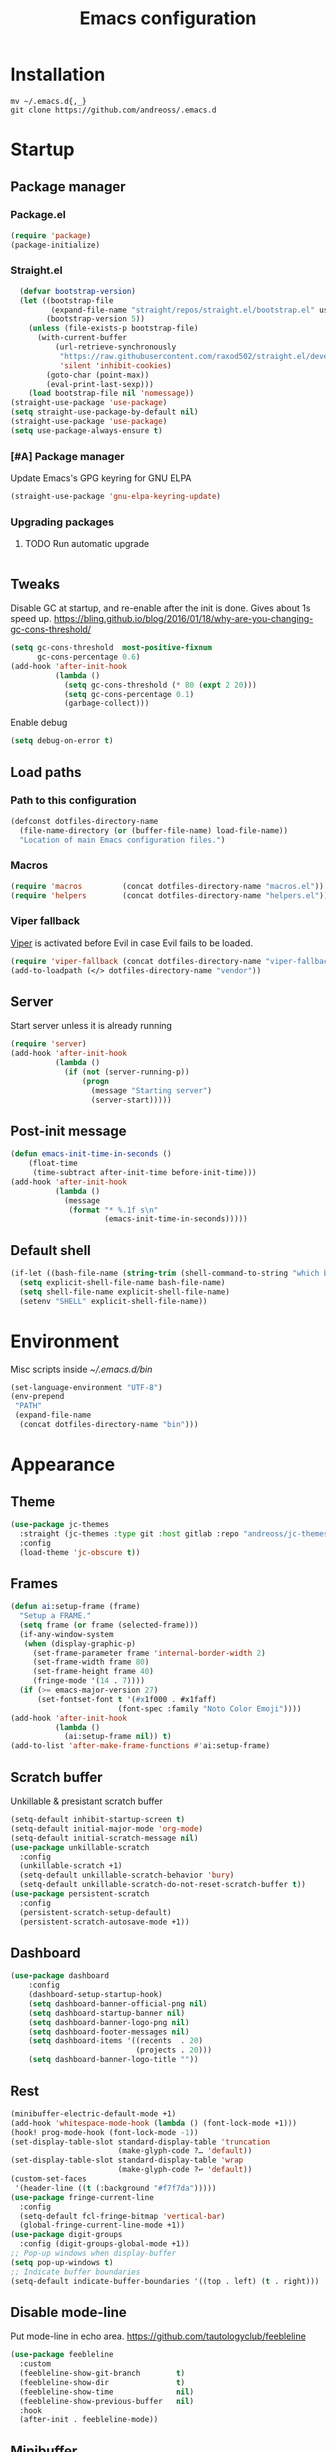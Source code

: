 #+STARTUP: overview
#+OPTIONS: toc:2
#+TITLE: Emacs configuration
#+PROPERTY: header-args :comments yes :results silent

* Installation
#+begin_src shell
mv ~/.emacs.d{,_}
git clone https://github.com/andreoss/.emacs.d
#+end_src
* Startup
** Package manager
*** Package.el
#+BEGIN_SRC emacs-lisp
  (require 'package)
  (package-initialize)
#+END_SRC
*** Straight.el
#+begin_src emacs-lisp
    (defvar bootstrap-version)
    (let ((bootstrap-file
           (expand-file-name "straight/repos/straight.el/bootstrap.el" user-emacs-directory))
          (bootstrap-version 5))
      (unless (file-exists-p bootstrap-file)
        (with-current-buffer
            (url-retrieve-synchronously
             "https://raw.githubusercontent.com/raxod502/straight.el/develop/install.el"
             'silent 'inhibit-cookies)
          (goto-char (point-max))
          (eval-print-last-sexp)))
      (load bootstrap-file nil 'nomessage))
  (straight-use-package 'use-package)
  (setq straight-use-package-by-default nil)
  (straight-use-package 'use-package)
  (setq use-package-always-ensure t)
#+end_src
*** [#A] Package manager
 Update Emacs's GPG keyring for GNU ELPA
#+begin_src emacs-lisp
  (straight-use-package 'gnu-elpa-keyring-update)
#+end_src

*** Upgrading packages
**** TODO Run automatic upgrade
#+begin_src emacs-lisp
#+end_src

** Tweaks
Disable GC at startup, and re-enable after the init is done.
Gives about 1s speed up.
https://bling.github.io/blog/2016/01/18/why-are-you-changing-gc-cons-threshold/
#+BEGIN_SRC emacs-lisp
  (setq gc-cons-threshold  most-positive-fixnum
        gc-cons-percentage 0.6)
  (add-hook 'after-init-hook
            (lambda ()
              (setq gc-cons-threshold (* 80 (expt 2 20)))
              (setq gc-cons-percentage 0.1)
              (garbage-collect)))
#+END_SRC
Enable debug
#+begin_src emacs-lisp
(setq debug-on-error t)
#+end_src
** Load paths
*** Path to this configuration
#+begin_src emacs-lisp
  (defconst dotfiles-directory-name
    (file-name-directory (or (buffer-file-name) load-file-name))
    "Location of main Emacs configuration files.")
#+end_src
*** Macros
#+begin_src emacs-lisp
  (require 'macros         (concat dotfiles-directory-name "macros.el"))
  (require 'helpers        (concat dotfiles-directory-name "helpers.el"))
#+end_src
*** Viper fallback
[[https://www.gnu.org/software/emacs/manual/html_node/viper/index.html][Viper]] is activated before Evil in case Evil fails to be loaded.
#+BEGIN_SRC emacs-lisp
  (require 'viper-fallback (concat dotfiles-directory-name "viper-fallback.el"))
  (add-to-loadpath (</> dotfiles-directory-name "vendor"))
#+END_SRC
** Server
Start server unless it is already running
#+BEGIN_SRC emacs-lisp
  (require 'server)
  (add-hook 'after-init-hook
            (lambda ()
              (if (not (server-running-p))
                  (progn
                    (message "Starting server")
                    (server-start)))))
#+END_SRC

** Post-init message
#+begin_src emacs-lisp
(defun emacs-init-time-in-seconds ()
    (float-time
     (time-subtract after-init-time before-init-time)))
(add-hook 'after-init-hook
          (lambda ()
            (message
             (format "* %.1f s\n"
                     (emacs-init-time-in-seconds)))))
#+end_src

** Default shell
#+begin_src emacs-lisp
  (if-let ((bash-file-name (string-trim (shell-command-to-string "which bash"))))
    (setq explicit-shell-file-name bash-file-name)
    (setq shell-file-name explicit-shell-file-name)
    (setenv "SHELL" explicit-shell-file-name))
#+end_src
* Environment
Misc scripts inside [[~/.emacs.d/bin]]
#+BEGIN_SRC emacs-lisp
  (set-language-environment "UTF-8")
  (env-prepend
   "PATH"
   (expand-file-name
    (concat dotfiles-directory-name "bin")))
#+END_SRC
* Appearance
** Theme
#+begin_src emacs-lisp
(use-package jc-themes
  :straight (jc-themes :type git :host gitlab :repo "andreoss/jc-themes")
  :config
  (load-theme 'jc-obscure t))
#+end_src
** Frames
#+begin_src emacs-lisp
  (defun ai:setup-frame (frame)
    "Setup a FRAME."
    (setq frame (or frame (selected-frame)))
    (if-any-window-system
     (when (display-graphic-p)
       (set-frame-parameter frame 'internal-border-width 2)
       (set-frame-width frame 80)
       (set-frame-height frame 40)
       (fringe-mode '(14 . 7))))
    (if (>= emacs-major-version 27)
        (set-fontset-font t '(#x1f000 . #x1faff)
                          (font-spec :family "Noto Color Emoji"))))
  (add-hook 'after-init-hook
            (lambda ()
              (ai:setup-frame nil)) t)
  (add-to-list 'after-make-frame-functions #'ai:setup-frame)
#+end_src
** Scratch buffer
Unkillable & presistant scratch buffer
#+begin_src emacs-lisp
  (setq-default inhibit-startup-screen t)
  (setq-default initial-major-mode 'org-mode)
  (setq-default initial-scratch-message nil)
  (use-package unkillable-scratch
    :config
    (unkillable-scratch +1)
    (setq-default unkillable-scratch-behavior 'bury)
    (setq-default unkillable-scratch-do-not-reset-scratch-buffer t))
  (use-package persistent-scratch
    :config
    (persistent-scratch-setup-default)
    (persistent-scratch-autosave-mode +1))
#+end_src
** Dashboard
#+begin_src emacs-lisp
(use-package dashboard
    :config
    (dashboard-setup-startup-hook)
    (setq dashboard-banner-official-png nil)
    (setq dashboard-startup-banner nil)
    (setq dashboard-banner-logo-png nil)
    (setq dashboard-footer-messages nil)
    (setq dashboard-items '((recents  . 20)
                            (projects . 20)))
    (setq dashboard-banner-logo-title ""))
#+end_src
** Rest
#+BEGIN_SRC emacs-lisp
  (minibuffer-electric-default-mode +1)
  (add-hook 'whitespace-mode-hook (lambda () (font-lock-mode +1)))
  (hook! prog-mode-hook (font-lock-mode -1))
  (set-display-table-slot standard-display-table 'truncation
                          (make-glyph-code ?… 'default))
  (set-display-table-slot standard-display-table 'wrap
                          (make-glyph-code ?↩ 'default))
  (custom-set-faces
   '(header-line ((t (:background "#f7f7da")))))
  (use-package fringe-current-line
    :config
    (setq-default fcl-fringe-bitmap 'vertical-bar)
    (global-fringe-current-line-mode +1))
  (use-package digit-groups
    :config (digit-groups-global-mode +1))
  ;; Pop-up windows when display-buffer
  (setq pop-up-windows t)
  ;; Indicate buffer boundaries
  (setq-default indicate-buffer-boundaries '((top . left) (t . right)))
#+END_SRC

** Disable mode-line
Put mode-line in echo area.
https://github.com/tautologyclub/feebleline
#+begin_src emacs-lisp
  (use-package feebleline
    :custom
    (feebleline-show-git-branch        t)
    (feebleline-show-dir               t)
    (feebleline-show-time              nil)
    (feebleline-show-previous-buffer   nil)
    :hook
    (after-init . feebleline-mode))
#+end_src
** Minibuffer
#+begin_src emacs-lisp
  ;; Enable richer annotations using the Marginalia package
  (use-package marginalia
    ;; The :config configuration is always executed (Not lazy!)
    :config
    ;; Must be in the :config section of use-package such that the mode gets
    ;; enabled right away. Note that this forces loading the package.
    (marginalia-mode))


  (use-package selectrum
    :config
    (setq enable-recursive-minibuffers t)
    (selectrum-mode +1)
    )

  (defun stop-using-minibuffer ()
    "kill the minibuffer"
    (when (and (>= (recursion-depth) 1) (active-minibuffer-window))
      (abort-recursive-edit)))

  (add-hook 'mouse-leave-buffer-hook 'stop-using-minibuffer)
#+end_src
* Vi
Activate [[https://github.com/emacs-evil/evil][Evil]]
#+BEGIN_SRC emacs-lisp
    (use-package evil
      :preface
      (viper-go-away)
      (setq-default evil-want-minibuffer t)
      (setq-default evil-want-keybinding nil)
      :config
      (evil-mode +1)
      (evil-global-set-key 'normal (kbd ";") 'evil-ex)
      (setq async-shell-command-buffer nil)
      (evil-global-set-key 'normal (kbd "!") 'async-shell-command)
      (loop for (mode . state) in
            '((sbt-mode                 . insert)
              (shell-mode               . insert)
              (eshell-mode              . insert))
            do (evil-set-initial-state mode state))
      ;; Universal Esc
      (define-key minibuffer-local-map [escape] #'minibuffer-keyboard-quit)
      (define-key minibuffer-local-ns-map [escape] #'minibuffer-keyboard-quit)
      (define-key minibuffer-local-completion-map [escape] #'minibuffer-keyboard-quit)
      (define-key minibuffer-local-must-match-map [escape] #'minibuffer-keyboard-quit)
      (define-key minibuffer-local-isearch-map [escape] #'minibuffer-keyboard-quit)
    (add-function
     :after (symbol-function 'recenter-top-bottom) #'evil-show-file-info)

      (setq evil-insert-state-cursor     '("#952111" (bar  . 3))
            evil-normal-state-cursor     '("#33A050" (hbar . 4))
            evil-operator-state-cursor   '(box)
            evil-emacs-state-cursor      '(bar)
            evil-motion-state-cursor     '(bar)
            evil-visual-state-cursor     '("#11312F" hbar . hollow))
  (loop for state in '(insert normal)
    do
    (evil-global-set-key state (kbd "C-a") 'beginning-of-line)
    (evil-global-set-key state (kbd "C-h") 'delete-backward-char)
    (evil-global-set-key state (kbd "C-e") 'end-of-line)
    (evil-global-set-key state (kbd "C-k") 'kill-line)
  )
  (define-key evil-normal-state-map   (kbd "C-z") 'evil-normal-state)
  (define-key evil-emacs-state-map    (kbd "C-z") 'evil-emacs-state)
  (define-key evil-insert-state-map   (kbd "C-z") 'evil-normal-state)
  )
#+END_SRC
Bring some standard keybindings back
#+begin_src emacs-lisp
#+end_src
Disable mode switching
#+begin_src emacs-lisp
#+end_src
Easily swap two things
#+BEGIN_SRC emacs-lisp
  (use-package evil-exchange
    :after (evil)
    :commands (evil-exchange
               evil-exchange-cancel)
    :config
    (define-key evil-normal-state-map "gx" #'evil-exchange)
    (define-key evil-visual-state-map "gx" #'evil-exchange)
    (define-key evil-normal-state-map "gX" #'evil-exchange-cancel)
    (define-key evil-visual-state-map "gX" #'evil-exchange-cancel))

  #+END_SRC
Universal ESC
  #+begin_src emacs-lisp
  #+end_src
  [[https://github.com/edkolev/evil-goggles][Goggles]]
  #+begin_src  emacs-lisp
        (use-package evil-goggles
    :after (evil)
              :config
              (evil-goggles-mode +1)
              (setq-default evil-goggles-duration 0.5)
              (custom-set-faces
               '(evil-goggles-delete-face ((t (:inherit magit-diff-removed))))
               '(evil-goggles-yank-face   ((t (:inherit magit-diff-base-highlight))))
               '(evil-goggles-paste-face  ((t (:inherit magit-diff-added))))
               '(evil-goggles-commentary-face ((t (:inherit magit-diff-context-highlight))))
               '(evil-goggles-indent-face ((t (:inherit magit-diff-added-highlight))))
               ))
  #+end_src
  #+BEGIN_SRC emacs-lisp
    (use-package evil-collection :after (evil) :config (evil-collection-init))

    (use-package evil-matchit
    :after (evil)
    :commands (evilmi-inner-text-object
                 evilmi-outer-text-object)
      :config
      ;; evil matchit, jump between matching tags and keywords
      (define-key evil-normal-state-map "%" #'evilmi-jump-items)
      (define-key evil-visual-state-map "%" #'evilmi-jump-items)
      (define-key evil-inner-text-objects-map "%" #'evilmi-inner-text-object)
      (define-key evil-outer-text-objects-map "%" #'evilmi-outer-text-object)

      :config
      (evilmi-init-plugins))

    (defun e-top ()
      (interactive)
      (eshell-command "top"))
    (defun linum-cycle ()
      (interactive)
      (cond ((not display-line-numbers)
             (setq display-line-numbers 'relative))
            ((equal display-line-numbers 'relative)
             (setq display-line-numbers t))
            ((equal display-line-numbers t)
             (setq display-line-numbers nil))))
    (use-package hydra)
    (use-package evil-leader
      :after  (hydra evil)
      :config
      (global-evil-leader-mode +1)
    (evil-leader/set-leader "<SPC>")
    (evil-leader/set-key
      "<SPC>" 'save-buffer
      "s"  'shell
      "x"  'eshell-here
      "g"  'magit
      "d"  'dired
      "f"  'projectile-find-file-dwim
      "b"  'switch-to-buffer
      "k"  'kill-buffer
      "i"  'indent-buffer
      "&"  'async-shell-command
      "/"  'swiper
      "S g" 'guix
      "S t" 'e-top
      "S v" 'vterm
      "j r" 'nodejs-repl-switch-to-repl
      "j j" 'nodejs-repl-send-buffer
      )
    (defhydra visuals-control nil
      "visual-control"
      ("m" menu-bar-mode)
      ("w" whitespace-mode)
      ("c" font-lock-mode)
      ("n" linum-cycle))
    (evil-leader/set-key "v" 'visuals-control/body))

    (use-package undo-tree
      :config (global-undo-tree-mode +1))
    (use-package evil-commentary
      :after (evil)
      :config (evil-commentary-mode +1))

    (use-package avy
      :after (evil)
      :config
      (global-set-key (kbd "M-t") 'avy-goto-word-1)
      (setq avy-style 'words)
      (evil-global-set-key 'normal (kbd "g h") 'avy-goto-char)
      (evil-global-set-key 'normal (kbd "g b") 'avy-goto-word-1)
      (evil-global-set-key 'normal (kbd "g t") 'avy-goto-line)
      (evil-global-set-key 'normal (kbd "g :") 'avy-goto-line)
    (evil-global-set-key 'normal (kbd "M-i") 'company-complete)
    (evil-global-set-key 'insert (kbd "M-i") 'company-complete)
      )
    (use-package evil-snipe
      :after evil
      :config
      (evil-snipe-mode +1)
      (evil-snipe-override-mode +1))
#+END_SRC
* Editor
** "Better" defaults
https://git.sr.ht/~technomancy/better-defaults
#+begin_src emacs-lisp
  (use-package better-defaults
    :config
    (when (fboundp 'scroll-bar-mode)
      (scroll-bar-mode t)
      (set-scroll-bar-mode 'left)))
#+end_src
** Auto-revert on external changes
#+begin_src emacs-lisp
  (global-auto-revert-mode +1)
#+end_src
** Visual line by default
#+begin_src emacs-lisp
  (global-visual-line-mode -1)
#+end_src
** Spelling
Switch to using enchant as our spell-checking backend (fallback to ispell)
#+begin_src emacs-lisp
  (use-package flyspell :config
               (require 'ispell)
               (setq auto-revert-verbose nil)
               (setq ispell-program-name
                     (or (executable-find "aspell")
                         (executable-find "ispell")
                         "ispell"))
               (ispell-change-dictionary "english")

               (add-hook 'text-mode-hook (lambda () (flyspell-mode 1)))
               (add-hook 'org-mode-hook  (lambda () (flyspell-mode 1)))
               (add-hook 'prog-mode-hook (lambda () (flyspell-prog-mode))))
#+end_src
** Key binding
#+begin_src emacs-lisp
  (use-package hydra)
  (use-package which-key :config (which-key-mode))
#+end_src
** Rest
#+BEGIN_SRC emacs-lisp
        (use-package ag)
        (use-package projectile
          :config
          (global-set-key (kbd "C-S-t")
                          'projectile-toggle-between-implementation-and-test))

        ;; Enable nice rendering of diagnostics like compile errors.
        (use-package flycheck
          :config (global-flycheck-mode))
        (use-package quick-peek)
        (use-package flycheck-inline
          :after (flycheck quick-peek)
          :config
          (setq flycheck-inline-display-function
                (lambda (msg pos err)
                  (let* ((ov (quick-peek-overlay-ensure-at pos))
                         (contents (quick-peek-overlay-contents ov)))
                    (setf (quick-peek-overlay-contents ov)
                          (concat contents (when contents "\n") msg))
                    (quick-peek-update ov)))
                flycheck-inline-clear-function #'quick-peek-hide)
          (global-flycheck-inline-mode))
        (use-package company
          :config
          (add-hook 'after-init-hook 'global-company-mode))
        (use-package midnight)
        (use-package projectile)
        ;; Use Emacs session management
        (use-package session
          :config
          (setq session-use-package t)
          (session-initialize)
          (add-to-list 'session-globals-exclude 'org-mark-ring))
        (defun indent-buffer ()
          "Indent the currently visited buffer."
          (interactive)
          (indent-region (point-min)
                         (point-max)))
        (defun indent-region-or-buffer ()
          "Indent a region if selected, otherwise the whole buffer."
          (interactive)
          (save-excursion
            (if (region-active-p)
                (progn
                  (indent-region (region-beginning)
                                 (region-end))
                  (message "Indented selected region."))
              (progn
                (indent-buffer)
                (message "Indented buffer.")))))
        (global-set-key (kbd "<f5>") 'revert-buffer)
        (use-package yasnippet
          :diminish
          :config
          (yas-global-mode +1))
        (use-package editorconfig
          :diminish
          :config
          (editorconfig-mode +1))
        (use-package browse-kill-ring)
        (use-package counsel
          :diminish
          :config
          (counsel-mode +1))
        (use-package rainbow-mode
          :config
          (hook! prog-mode-hook rainbow-mode)
        (hook! prog-mode-hook hs-minor-mode))
        (use-package ivy
:config
      (setq ivy-re-builders-alist
            '((ivy-switch-buffer . ivy--regex-plus)
              (t . ivy--regex-or-literal)))

  )
        (use-package prescient)
        (use-package ivy-prescient
  :after (prescient ivy)
    :config

        (ivy-prescient-mode +1)
      )
        (use-package swiper :after ivy)
        (use-package flx)
        (use-package flx-ido  :config (flx-ido-mode +1))
        (setq ivy-initial-inputs-alist nil)
        (setq ido-ignore-files '("\\`#"
                                 "\\`.#"
                                 "\\`\\.\\./"
                                 "\\`\\./"
                                 "\\`00"
                                 "\\`.*\\.tsk"
                                 "\\`ported\\..*"))

        (setq ido-ignore-buffers '("\\` "
                                   "\\*Buffer List\\*"
                                   "\\*Help\\*"
                                   "\\*Messages\\*"
                                   "\\*Completions\\*"))
        (setq ido-enable-flex-matching t)
        (setq make-backup-files nil)
        (setq create-lockfiles nil)

        (hook! prog-mode-hook
               (setq-local show-trailing-whitespace t))

        (setq-default indent-tabs-mode            nil
                      select-active-regions       t
                      mouse-drag-copy-region      nil
                      indicate-empty-lines        t
                      indicate-buffer-boundaries  t)
        (when (not indicate-empty-lines)
          (toggle-indicate-empty-lines))
        (delete-selection-mode   -1)
        (global-prettify-symbols-mode +1)
        (use-package flycheck
          :config
          (define-fringe-bitmap 'flycheck-fringe-indicator
            (vector #b0000000000000000
                    #b0000000000000000
                    #b0000000000000000
                    #b0000000000000000
                    #b0000000000000000
                    #b1111111111111111
                    #b1111111111111111
                    #b1111111111111111
                    #b1111111111111111
                    #b1111111111111111
                    #b1111111111111111
                    #b0000000000000000
                    #b0000000000000000
                    #b0000000000000000
                    #b0000000000000000
                    #b0000000000000000
                    #b0000000000000000) nil 16)
          :custom (flycheck-indication-mode 'right-fringe)
          :hook (prog-mode . global-flycheck-mode)
          :config
          (flycheck-define-error-level 'error
            :severity 2
            :overlay-category 'flycheck-error-overlay
            :fringe-bitmap 'flycheck-fringe-indicator
            :fringe-face 'flycheck-fringe-error)
          (flycheck-define-error-level 'warning
            :severity 1
            :overlay-category 'flycheck-warning-overlay
            :fringe-bitmap 'flycheck-fringe-indicator
            :fringe-face 'flycheck-fringe-warning)
          (flycheck-define-error-level 'info
            :severity 0
            :overlay-category 'flycheck-info-overlay
            :fringe-bitmap 'flycheck-fringe-indicator
            :fringe-face 'flycheck-fringe-info))

        (setq select-active-regions t)
        (setq select-enable-clipboard t) ; as above
        (setq interprogram-paste-function 'x-cut-buffer-or-selection-value)
        (setq default-input-method 'russian-computer)
        (use-package reverse-im
          :custom
          (reverse-im-input-methods '("russian-computer"))
          :config
          (reverse-im-mode t))
        (defun untabify-buffer ()
          "Replace tabs by spaces."
          (interactive)
          (untabify (point-min) (point-max)))
        (defun indent-buffer ()
          "Indent buffer."
          (interactive)
          (indent-region (point-min) (point-max)))
        (defun cleanup-buffer (&optional indent)
          "Perform a bunch of operations on the whitespace content of a buffer.  Also indent buffer if INDENT is non-nil."
          (interactive)
          (if indent (indent-buffer))
          (if (and
               (not (eq major-mode 'fundamental-mode))
               (not (eq major-mode 'makefile-gmake-mode)))
              (untabify-buffer))
          (delete-trailing-whitespace))
        (define-key isearch-mode-map (kbd "<up>")    'isearch-ring-retreat)
        (define-key isearch-mode-map (kbd "<down>")  'isearch-ring-advance)
        (define-key isearch-mode-map (kbd "<left>")  'isearch-repeat-backward)
        (define-key isearch-mode-map (kbd "<right>") 'isearch-repeat-forward)
        (global-unset-key (kbd "<M-drag-mouse-1>"))
        (global-unset-key (kbd "<M-mouse-1>"))
        (global-unset-key (kbd "<M-mouse-2>"))
        (global-unset-key (kbd "<M-mouse-3>"))
        (global-unset-key (kbd "C-x f"))
        (electric-pair-mode +1)
        (electric-indent-mode +1)
        (setq-default electric-pair-pairs
                      '(pairs
                        ?\" ?\"
                        ?\{ ?\}
                        ?«  ?»
                        ?‘  ?’
                        ?｢  ?｣
                        ?“  ?”
                        )
                      )
        (global-set-key (kbd "RET") 'newline-and-indent)
        (global-set-key (kbd "C-M-\\") 'indent-region-or-buffer)
        (global-set-key (kbd "C-M-S-l") 'indent-region-or-buffer)
        (global-set-key [mouse-2]    'mouse-yank-primary)
        (global-set-key (kbd "C-c n") 'cleanup-buffer)
        (global-set-key (kbd "<f5>")  'revert-buffer)
        (hook! prog-mode-hook
               (unless (major-mode? org-mode makefile-mode)
                 (hook! before-save-hook cleanup-buffer)))
        (defun company-tng-mode (&rest rest))
        (use-package company
          :diminish
          :custom
          (company-show-numbers t)
          (global-company-mode +1)
        (defun *company-active-return ()
          (interactive)
          (if (company-explicit-action-p)
              (company-complete)
            (call-interactively
             (or (key-binding (this-command-keys))
                 (key-binding (kbd "RET"))))))
        (define-key company-active-map (kbd "<return>") #'*company-active-return)
        (define-key company-active-map (kbd "RET") #'*company-active-return)
          )
        (use-package company-prescient :after (company))
        (use-package expand-region)
        (require 'recentf)
        (recentf-mode +1)
        (use-package centered-cursor-mode
          :config
          (centered-cursor-mode +1))
        (global-eldoc-mode +1)
        (use-package undo-tree
          :config
          (global-undo-tree-mode +1))
        (global-reveal-mode +1)
        (use-package hl-todo
          :config
          (global-hl-todo-mode))
        (use-package bug-reference
          :commands bug-reference-prog-mode
          :config (add-hook 'prog-mode-hook 'bug-reference-prog-mode)
          :config
          (setq bug-reference-bug-regexp
                "\\([Bb]ug ?#?\\|[Pp]atch ?#\\|RFE ?#\\|todo ?#?\\|PR [a-z+-]+/\\)\\([0-9]+\\(?:#[0-9]+\\)?\\)"
                )
          )
        (use-package bug-reference-github
          :commands bug-reference-github-set-url-format
          :config (add-hook 'prog-mode-hook 'bug-reference-github-set-url-format))
        ;; Borrowed from
        ;; http://endlessparentheses.com/ispell-and-abbrev-the-perfect-auto-correct.html
        (define-key ctl-x-map "\C-i"
          #'endless/ispell-word-then-abbrev)
        (defun endless/simple-get-word ()
          "Get word from Ispell."
          (car-safe (save-excursion (ispell-get-word nil))))
        (defun endless/ispell-word-then-abbrev (p)
          "Call `ispell-word', then create an abbrev for it.
        With prefix P, create local abbrev. Otherwise it will
        be global.
        If there's nothing wrong with the word at point, keep
        looking for a typo until the beginning of buffer. You can
        skip typos you don't want to fix with `SPC', and you can
        abort completely with `C-g'."
          (interactive "P")
          (let (bef aft)
            (save-excursion
              (while (if (setq bef (endless/simple-get-word))
                         ;; Word was corrected or used quit.
                         (if (ispell-word nil 'quiet)
                             nil ; End the loop.
                           ;; Also end if we reach `bob'.
                           (not (bobp)))
                       ;; If there's no word at point, keep looking
                       ;; until `bob'.
                       (not (bobp)))
                (backward-word)
                (backward-char))
              (setq aft (endless/simple-get-word)))
            (if (and aft bef (not (equal aft bef)))
                (let ((aft (downcase aft))
                      (bef (downcase bef)))
                  (define-abbrev
                    (if p local-abbrev-table global-abbrev-table)
                    bef aft)
                  (message "\"%s\" now expands to \"%s\" %sally"
                           bef aft (if p "loc" "glob")))
              (user-error "No typo at or before point"))))
        (setq save-abbrevs 'silently)
        (setq-default abbrev-mode t)
        (setq visual-line-fringe-indicators '(left-curly-arrow right-curly-arrow))
        (hook! prog-mode-hook        (font-lock-mode -1))
        (use-package backup-each-save
          :config
          (add-hook
           (make-local-variable 'after-save-hook)
           'backup-each-save))
        (use-package keyfreq
          :config
          (keyfreq-mode +1))
        (setq vc-follow-symlinks nil)
        (add-hook
         'after-save-hook 'executable-make-buffer-file-executable-if-script-p)
        (use-package paren
          :config
          (setq-default show-paren-style 'parenthesis)
          (show-paren-mode +1))
        (use-package dumb-jump
          :bind (("M-g o" . dumb-jump-go-other-window)
                 ("M-g j" . dumb-jump-go)
                 ("M-g b" . dumb-jump-back)
                 ("M-g i" . dumb-jump-go-prompt)
                 ("M-g x" . dumb-jump-go-prefer-external)
                 ("M-g z" . dumb-jump-go-prefer-external-other-window))
          :config (setq dumb-jump-selector 'ivy))
        (global-set-key (kbd "C-c i") 'helm-imenu)
        (require 'recentf)
        (recentf-mode 1)
        (setq recentf-max-menu-items 25)
        (defun undo-tree-split-side-by-side (original-function &rest args)
          "Split undo-tree side-by-side"
          (let ((split-height-threshold nil)
                (split-width-threshold 0))
            (apply original-function args)))
        (advice-add 'undo-tree-visualize :around #'undo-tree-split-side-by-side)
        (setq projectile-globally-ignored-directories
              '(
                ".bloop"
                ".bzr"
                "_darcs"
                ".ensime_cache"
                ".eunit"
                "_FOSSIL_"
                ".fslckout"
                ".git"
                ".hg"
                ".idea"
                ".metals"
                ".stack-work"
                ".svn"
                )
              )
        (use-package vlf
          :config
          (require 'vlf-setup))
        (mouse-avoidance-mode 'exile)
        (add-hook 'pdf-view-mode-hook (lambda () (blink-cursor-mode -1)))
#+end_src
** Other
#+BEGIN_SRC emacs-lisp
  (use-package guix
    :config (guix-prettify-global-mode +1))
  (use-package nix-mode)
  (use-package restart-emacs
    :after (evil-leader)
    :config
    (evil-leader/set-key "S r" 'restart-emacs)
    )
  (use-package notmuch
    :config
    (evil-leader/set-key "m i"
      '(lambda () (interactive) (notmuch-tree "is:inbox")))
    (evil-leader/set-key "m m p"
      '(lambda () (interactive) (notmuch-tree "is:inbox and is:private")))
    (evil-leader/set-key "m m g"
      '(lambda () (interactive) (notmuch-tree "is:inbox and is:github")))
    (evil-leader/set-key "m s"
      '(lambda () (interactive) (notmuch-tree)))
    )
  (use-package org)
  (use-package telega
    :config
    (telega-notifications-mode 1))
#+END_SRC
* LSP
#+BEGIN_SRC emacs-lisp
  (use-package lsp-mode
    :after (evil)
    :config
    (setq lsp-completion-enable-additional-text-edit nil)
    (setq lsp-java-code-generation-use-blocks t)
    (setq lsp-java-implementations-code-lens-enabled t)
    (setq lsp-server-trace "verbose")
    (setq lsp-prefer-flymake nil)
    (setq lsp-inhibit-message t
          lsp-eldoc-render-all nil
          lsp-enable-file-watchers nil
          lsp-highlight-symbol-at-point nil)
    (hook! lsp-mode-hook (lsp-lens-mode +1))

    (evil-leader/set-key "l R" 'lsp-workspace-restart)
    (evil-leader/set-key "l f" 'lsp-format-buffer)
    (evil-leader/set-key "l r" 'lsp-rename)
    (evil-leader/set-key "l t" 'lsp-jt-browser)
    (evil-leader/set-key "r" 'lsp-rename)
    :hook
    (lsp-mode . lsp-enable-which-key-integration)
    (lsp-mode . lsp-lens-mode)
    (java-mode . lsp-deferred)
    (xml-mode . lsp-deferred)
    (scala-mode . lsp)
    (rust-mode . lsp)
    (c++-mode . lsp)
    (c-mode . lsp)
    :commands (lsp lsp-deferred))
  (use-package helm :config (helm-mode -1))
  (use-package helm-lsp :after (helm lsp-mode))
  (use-package lsp-treemacs)
  (use-package lsp-python-ms
    :after (lsp-mode)
    :hook (python-mode . (lambda ()
                           (require 'lsp-python-ms)
                           (lsp-deferred)))
    :config
    (setq lsp-python-ms-executable "pyls"))

  (use-package lsp-ui
    :after (lsp-mode)
    :config
    (define-key lsp-ui-mode-map
      [remap xref-find-definitions] #'lsp-ui-peek-find-definitions)
    (define-key lsp-ui-mode-map
      [remap xref-find-references] #'lsp-ui-peek-find-references)
    (setq lsp-prefer-flymake nil
          lsp-ui-doc-delay 5.0
          lsp-ui-sideline-enable nil
          lsp-ui-sideline-show-symbol nil))
  (use-package lsp-ivy)
  (use-package lsp-treemacs)
  (use-package treemacs
    :config
    (define-key treemacs-mode-map [mouse-1] #'treemacs-single-click-expand-action))
  (use-package dap-mode
    :after (lsp-mode)
    :config
    (dap-mode 1)
    (dap-ui-mode 1)
    ;; enables mouse hover support
    (dap-auto-configure-mode)
    (dap-tooltip-mode 1)
    ;; use tooltips for mouse hover
    ;; if it is not enabled `dap-mode' will use the minibuffer.
    (tooltip-mode 1)
    (evil-define-key 'normal lsp-mode-map (kbd "<f7>") 'dap-step-in)
    (evil-define-key 'normal lsp-mode-map (kbd "<f8>") 'dap-next)
    (evil-define-key 'normal lsp-mode-map (kbd "<f9>") 'dap-continue)
    )
#+END_SRC

* Dired
#+BEGIN_SRC emacs-lisp
  (defun kill-all-dired-buffers ()
    "Kill all dired buffers."
    (interactive)
    (save-excursion
      (let ((count 0))
        (dolist (buffer (buffer-list))
          (set-buffer buffer)
          (when (equal major-mode 'dired-mode)
            (setq count (1+ count))
            (kill-buffer buffer)))
        (message "Killed %i dired buffer(s)." count))))
  (eval-when-compile
    (require 'evil))
  (require' dired-x)
  (setq dired-omit-files "^.$\\|^#\\|~$\\|^.#")
  (add-hook 'dired-mode-hook 'hl-line-mode)
  (add-hook 'dired-mode-hook 'dired-omit-mode)
  (evil-define-key 'normal dired-mode-map
    (kbd "g h")   'dired-hide-details-mode
    (kbd "g o")   'dired-omit-mode
    (kbd "C-<return>") 'dired-subtree-insert
    (kbd "M-<return>")     'dired-insert-subdir
    (kbd ",")     'dired-insert-subdir
    (kbd "C-o")     'dired-up-directory
    (kbd ".")     'dired-up-directory
    )
  (evil-define-key 'insert wdired-mode-map
    (kbd "<return>")     'wdired-finish-edit
    )
  (evil-define-key 'normal wdired-mode-map
    (kbd "<return>")     'wdired-exit
    )
  (evil-leader/set-key-for-mode 'dired-mode
    "SPC" 'dired-subtree-subdir
    "SPC" 'dired-insert-subdir
    )
  (eval-after-load "dired"
    '(progn
       (define-key dired-mode-map "v" 'dired-x-find-file)
       (define-key dired-mode-map "V" 'dired-view-file)
       (define-key dired-mode-map "j" 'dired-next-line)
       (define-key dired-mode-map "J" 'dired-goto-file)
       (define-key dired-mode-map "k" 'dired-previous-line)
       (define-key dired-mode-map "K" 'dired-do-kill-lines)))
  (setq dired-dwim-target t)
  (use-package dired-narrow
    :after dired
    :config
    (bind-key "C-c C-n" #'dired-narrow)
    (bind-key "C-c C-f" #'dired-narrow-fuzzy)
    (bind-key "C-x C-N" #'dired-narrow-regexp)
    )
  (use-package dired-subtree
    :after dired
    :config
    (bind-key "<tab>" #'dired-subtree-toggle dired-mode-map)
    (bind-key "<backtab>" #'dired-subtree-cycle dired-mode-map))
  (define-key global-map "\C-x\C-d" 'dired-jump)
  (define-key global-map "\C-x\C-j" 'dired-jump-other-window)
  (require 'wdired)
  (add-hook 'dired-load-hook
            (lambda ()
              ;; Set dired-x global variables here.  For example:
              (setq wdired-allow-to-change-permissions t)
              (setq dired-x-hands-off-my-keys nil)
              (load "dired-x")
              )
            )
  (defun dired-sort* ()
    "Sort dired listings with directories first."
    (save-excursion
      (let (buffer-read-only)
        (forward-line 2) ;; beyond dir. header
        (sort-regexp-fields t "^.*$" "[ ]*." (point) (point-max)))
      (set-buffer-modified-p nil)))
  (defadvice dired-readin
      (after dired-after-updating-hook first () activate)
    "Sort dired listings with directories first before adding marks."
    (dired-sort*))
#+END_SRC

* Miscellaneous

** PDF Tools
#+begin_src emacs-lisp
  (use-package pdf-tools :config (pdf-tools-install))
#+end_src
** Rest
#+BEGIN_SRC emacs-lisp
  (require 'saveplace)
  (require 's)
  (setq-default
   save-place-file "~/.emacs.d/saveplace"
   save-place t)

  (setq-default initial-buffer-choice      t
                visible-bell               t
                echo-keystrokes        0.001)

  ;; y/n
  (defalias 'yes-or-no-p 'y-or-n-p)
  (setq kill-buffer-query-functions nil)
  (setq kill-emacs-query-functions nil)

  (add-to-list
   'auto-mode-alist '("cron\\(tab\\)?\\." . crontab-mode))
#+END_SRC

* Mouse
** Zoom in/out
#+begin_src emacs-lisp
(global-set-key [C-mouse-4] 'text-scale-increase)
(global-set-key [C-mouse-5] 'text-scale-decrease)
#+end_src

** Rest
#+BEGIN_SRC emacs-lisp
(defun find-file-at-mouse (event &optional promote-to-region)
  (interactive "e\np")
  (save-excursion
    (mouse-set-point event)
    (let ((f (thing-at-point 'filename)))
      (if (file-exists-p f)
          (progn
            (message "File found <%s>" f) (find-file-other-window f))
        (message "File not found <%s>" f)))))

(defun find-symbol-at-mouse (event &optional promote-to-region)
  (interactive "e\np")
  (save-excursion
    (mouse-set-point event)
    (let ((f (thing-at-point 'symbol)))
      (xref-find-definitions f))))

(local-set-key (kbd "<down-mouse-3>") 'my-select-region)

(add-hook 'help-mode-hook
          (lambda () (local-set-key (kbd "<mouse-3>") 'find-file-at-mouse)))
(add-hook 'shell-mode-hook
          (lambda () (local-set-key (kbd "<mouse-3>") 'find-file-at-mouse)))
(add-hook 'eshell-mode-hook
          (lambda () (local-set-key (kbd "<mouse-3>") 'find-file-at-mouse)))
(add-hook 'prog-mode-hook
          (lambda () (local-set-key (kbd "<mouse-3>") 'find-symbol-at-mouse)))

(defun move-mouse-to-point ()
  "Move the mouse pointer to point in the current window."
  (defun header-line-active-p ()
    "Is header line active."
    (not (null header-line-format)))
  (let* ((coords (posn-col-row (posn-at-point)))
         (window-coords (window-inside-edges))
         (x (+ (car coords) (car window-coords) 0)) ;the fringe is 0
         (y (+ (cdr coords) (cadr window-coords)
               (if (header-line-active-p)
                   -1
                 0))))
    (set-mouse-position (selected-frame) x y)))

#+END_SRC

* Org
#+BEGIN_SRC emacs-lisp
  (add-to-list 'auto-mode-alist '("\\.\\(org\\|org_archive\\|txt\\)$" . org-mode))

   ;; by convention: "C-c a" opens agenda
   ;; by convention: "C-c c" captures stuff
   ;; by convention: "C-c l" stores a link to this heading
  (define-key global-map "\C-ca" 'org-agenda)
  (define-key global-map "\C-cc" 'org-capture)
  (define-key global-map "\C-cl" 'org-store-link)
  (setq-default org-log-done t)

  (use-package org-bullets :hook (org-mode . org-bullets-mode))
  (use-package ob-restclient)

  (require 'org-indent)
  (hook! org-mode-hook org-indent-mode)

  (org-babel-do-load-languages 'org-babel-load-languages
                               '((perl          . t)
                                 (java          . t)
                                 (sql           . t)
                                 (python        . t)
                                 (js            . t)
                                 (scheme        . t)
                                 (restclient    . t)
                                 (clojure       . t)))

  (setq org-confirm-babel-evaluate nil)

  (setq org-src-tab-acts-natively t)

  (defvar org-babel-eval-verbose t
    "A non-nil value makes `org-babel-eval' display.")

  (defun org-babel-eval (cmd body)
    "Run CMD on BODY.
  If CMD succeeds then return its results, otherwise display
  STDERR with `org-babel-eval-error-notify'."
    (let ((err-buff (get-buffer-create " *Org-Babel Error*")) exit-code)
      (with-current-buffer err-buff (erase-buffer))
      (with-temp-buffer
        (insert body)
        (setq exit-code
              (org-babel--shell-command-on-region
               (point-min) (point-max) cmd err-buff))
        (if (or (not (numberp exit-code)) (> exit-code 0)
                (and org-babel-eval-verbose (> (buffer-size err-buff) 0))) ; new condition
            (progn
              (with-current-buffer err-buff
                (org-babel-eval-error-notify exit-code (buffer-string)))
              nil)
          (buffer-string)))))

  (with-eval-after-load 'org
    (defvar-local rasmus/org-at-src-begin -1
      "Variable that holds whether last position was a ")

    (defvar rasmus/ob-header-symbol ?☰
      "Symbol used for babel headers")

    (defun rasmus/org-prettify-src--update ()
      (let ((case-fold-search t)
            (re "^[ \t]*#\\+begin_src[ \t]+[^ \f\t\n\r\v]+[ \t]*")
            found)
        (save-excursion
          (goto-char (point-min))
          (while (re-search-forward re nil t)
            (goto-char (match-end 0))
            (let ((args (org-trim
                         (buffer-substring-no-properties (point)
                                                         (line-end-position)))))
              (when (org-string-nw-p args)
                (let ((new-cell (cons args rasmus/ob-header-symbol)))
                  (cl-pushnew new-cell prettify-symbols-alist :test #'equal)
                  (cl-pushnew new-cell found :test #'equal)))))
          (setq prettify-symbols-alist
                (cl-set-difference prettify-symbols-alist
                                   (cl-set-difference
                                    (cl-remove-if-not
                                     (lambda (elm)
                                       (eq (cdr elm) rasmus/ob-header-symbol))
                                     prettify-symbols-alist)
                                    found :test #'equal)))
          ;; Clean up old font-lock-keywords.
          (font-lock-remove-keywords nil prettify-symbols--keywords)
          (setq prettify-symbols--keywords (prettify-symbols--make-keywords))
          (font-lock-add-keywords nil prettify-symbols--keywords)
          (while (re-search-forward re nil t)
            (font-lock-flush (line-beginning-position) (line-end-position))))))

    (defun rasmus/org-prettify-src ()
      "Hide src options via `prettify-symbols-mode'.

    `prettify-symbols-mode' is used because it has uncollpasing. It's
    may not be efficient."
      (let* ((case-fold-search t)
             (at-src-block (save-excursion
                             (beginning-of-line)
                             (looking-at "^[ \t]*#\\+begin_src[ \t]+[^ \f\t\n\r\v]+[ \t]*"))))
        ;; Test if we moved out of a block.
        (when (or (and rasmus/org-at-src-begin
                       (not at-src-block))
                  ;; File was just opened.
                  (eq rasmus/org-at-src-begin -1))
          (rasmus/org-prettify-src--update))
        ;; Remove composition if at line; doesn't work properly.
        ;; (when at-src-block
        ;;   (with-silent-modifications
        ;;     (remove-text-properties (match-end 0)
        ;;                             (1+ (line-end-position))
        ;;                             '(composition))))
        (setq rasmus/org-at-src-begin at-src-block)))

    (defun rasmus/org-prettify-symbols ()
      (mapc (apply-partially 'add-to-list 'prettify-symbols-alist)
            (cl-reduce 'append
                       (mapcar (lambda (x) (list x (cons (upcase (car x)) (cdr x))))
                               `(("#+begin_src" . ?↠) ;; ➤ 🖝 ➟ ➤ ✎
                                 ("#+end_src"   . ?↞) ;; ⏹
                                 ("#+results:"  . ?⤵) ;; ⏹
                                 ("#+header:" . ,rasmus/ob-header-symbol)
                                 ("#+name:" . ?¤)
                                 ("#+begin_quote" . ?»)
                                 ("CLOCK:" . ?⏲)
                                 ("#+end_quote" . ?«)))))
      (turn-on-prettify-symbols-mode)
      ;; (add-hook 'post-command-hook 'rasmus/org-prettify-src t t)
      )
    (hook! org-mode-hook rasmus/org-prettify-symbols))

  ;; Use langtool for grammar checking; ensure languagetool exists in
  ;; system
  (use-package langtool
    :config
    (setq langtool-bin
          (or (executable-find "languagetool")
              "languagetool")))
  (use-package org-jira
    :config
    (setq jiralib-url (getenv "JIRA_URL")
          org-jira-download-dir "~/tmp"
          org-jira-working-dir (concat "~/.jira/" (format-time-string "%Y")) )
    )
#+END_SRC
** Eww
#+begin_src emacs-lisp
(set browse-url-browser-function 'eww-browse-url)
(setq url-cookie-trusted-urls '()
      url-cookie-untrusted-urls '(".*"))
#+end_src
* Shell integration
#+BEGIN_SRC emacs-lisp
  (require 'eshell)
  (require 'shell)
  (require 'ansi-color)
  (setq-default eshell-where-to-jump 'begin)
  (setq-default eshell-review-quick-commands nil)
  (setq-default eshell-smart-space-goes-to-end t)
  (setq-default
   comint-input-sender-no-newline t
   comint-prompt-read-only t
   eshell-where-to-jump 'begin
   eshell-review-quick-commands nil
   )

  (defun eshell-maybe-bol ()
    (interactive)
    (let ((p (point)))
      (eshell-bol)
      (if (= p (point))
          (beginning-of-line))))

  (add-hook 'eshell-mode-hook
            '(lambda () (define-key eshell-mode-map "\C-a" 'eshell-maybe-bol)))
  (require 'em-smart)
  (defun eshell-here ()
    "Go to eshell and set current directory to the buffer's directory."
    (interactive)
    (let ((dir (file-name-directory (or (buffer-file-name)
                                        default-directory))))
      (eshell)
      (eshell/pushd ".")
      (cd dir)
      (goto-char (point-max))
      (eshell-kill-input)
      (eshell-send-input)))
  (setq-default eshell-banner-message "")
  (global-set-key (kbd "C-c s") 'shell)
  (global-set-key (kbd "C-c C-s") 'projectile-run-shell)
  (eval-after-load 'em-ls
    '(progn
       (defun ted-eshell-ls-find-file-at-point (point)
         "RET on Eshell's `ls' output to open files."
         (interactive "d")
         (find-file (buffer-substring-no-properties
                     (previous-single-property-change point 'help-echo)
                     (next-single-property-change point 'help-echo))))

       (defun pat-eshell-ls-find-file-at-mouse-click (event)
         "Middle click on Eshell's `ls' output to open files.
     From Patrick Anderson via the wiki."
         (interactive "e")
         (ted-eshell-ls-find-file-at-point (posn-point (event-end event))))

       (let ((map (make-sparse-keymap)))
         (define-key map (kbd "<return>") 'ted-eshell-ls-find-file-at-point)
         (define-key map (kbd "<mouse-1>") 'pat-eshell-ls-find-file-at-mouse-click)
         (defvar ted-eshell-ls-keymap map))

       (defadvice eshell-ls-decorated-name (after ted-electrify-ls activate)
         "Eshell's `ls' now lets you click or RET on file names to open them."
         (add-text-properties 0 (length ad-return-value)
                              (list 'help-echo  "RET, mouse-1: visit this file"
                                    'mouse-face 'highlight
                                    'keymap ted-eshell-ls-keymap)
                              ad-return-value)
         ad-return-value)))
  (setq-default shell-font-lock-keywords
                '(
                  ("[ \t]\\([+-][^ \t\n]+\\)" . font-lock-comment-face)
                  ("^[a-zA-Z]+:"              . font-lock-doc-face)
                  ("^\\[[^\\]]+\\]:"          . font-lock-doc-face)
                  ("\\[INFO\\]"               . font-lock-doc-face)
                  ("\\[WARNING\\]"            . font-lock-warning-face)
                  ("\\[ERROR\\]"              . compilation-error-face)
                  ("^\\[[1-9][0-9]*\\]"       . font-lock-string-face)))
  (custom-set-variables
   '(ansi-color-names-vector
     [
      "black"   "red4" "green4"
      "yellow4" "blue4" "magenta4"
      "cyan4"   "gray44"
      ]
     )
   )
  (add-hook 'shell-mode-hook  'ansi-color-for-comint-mode-on)
  (add-hook 'eshell-mode-hook 'ansi-color-for-comint-mode-on)
  (use-package bash-completion)
  (bash-completion-setup)
  (require 'em-tramp)
  (setq eshell-prefer-lisp-functions t)
  (setq eshell-prefer-lisp-variables t)
  (add-to-list 'eshell-modules-list 'eshell-tramp)
  (setq password-cache t)
  (setq password-cache-expiry 3600)

  (defun ai/iimage-mode-refresh--eshell/cat (orig-fun &rest args)
    "Display image when using cat on it."
    (let ((image-path (cons default-directory iimage-mode-image-search-path)))
      (dolist (arg args)
        (let ((imagep nil)
              file)
          (with-silent-modifications
            (save-excursion
              (dolist (pair iimage-mode-image-regex-alist)
                (when (and (not imagep)
                           (string-match (car pair) arg)
                           (setq file (match-string (cdr pair) arg))
                           (setq file (locate-file file image-path)))
                  (setq imagep t)
                  (add-text-properties 0 (length arg)
                                       `(display ,(create-image file)
                                                 modification-hooks
                                                 (iimage-modification-hook))
                                       arg)
                  (eshell-buffered-print arg)
                  (eshell-flush)))))
          (when (not imagep)
            (apply orig-fun (list arg)))))
      (eshell-flush)))

  (advice-add 'eshell/cat :around #'ai/iimage-mode-refresh--eshell/cat)

  (defun eshell/clear ()
    "Clear the eshell buffer."
    (let ((inhibit-read-only t))
      (erase-buffer)))

#+END_SRC

* Window management
** C-w behavior
C-w handles windows in all states
#+begin_src emacs-lisp
  (global-set-key (key C-w) 'evil-window-map)
  (evil-global-set-key 'insert (key C-w) 'evil-window-map)
  (evil-global-set-key 'emacs  (key C-w) 'evil-window-map)
  (evil-global-set-key 'normal (key C-w) 'evil-window-map)
#+end_src

** Text scale
#+begin_src emacs-lisp
  (use-package default-text-scale)
  (define-key global-map [(control +)] (function default-text-scale-increase))
  (define-key global-map [(control -)] (function default-text-scale-decrease))
  (define-key global-map [(control mouse-4)] (function default-text-scale-increase))
  (define-key global-map [(control mouse-5)] (function default-text-scale-decrease))
#+end_src
** Rest
#+BEGIN_SRC emacs-lisp
  (require 'uniquify)
  (use-package winum)
  (require 'winner)
  (require 'winum)
  (winum-mode +1)
  (defconst evil-winner-key
    (kbd "C-w")
    "Evil winner prefix"
    )
  (evil-global-set-key 'insert evil-winner-key 'evil-window-map)
  (evil-global-set-key 'emacs  evil-winner-key 'evil-window-map)
  (evil-global-set-key 'normal evil-winner-key 'evil-window-map)
  (define-key 'evil-window-map (kbd "1") 'winum-select-window-1)
  (define-key 'evil-window-map (kbd "2") 'winum-select-window-2)
  (define-key 'evil-window-map (kbd "3") 'winum-select-window-3)
  (define-key 'evil-window-map (kbd "4") 'winum-select-window-4)
  (define-key 'evil-window-map (kbd "5") 'winum-select-window-5)
  (define-key 'evil-window-map (kbd "6") 'winum-select-window-6)
  (define-key 'evil-window-map (kbd "7") 'winum-select-window-7)
  (define-key 'evil-window-map (kbd "8") 'winum-select-window-8)
  (define-key 'evil-window-map (kbd "9") 'winum-select-window-9)
  (define-key 'evil-window-map (kbd "0") 'winum-select-window-0-or-10)
  (winner-mode +1)
  (define-key 'evil-window-map (kbd "s") 'split-window-vertically)
  (define-key 'evil-window-map (kbd "v") 'split-window-horizontally)
  (define-key 'evil-window-map (kbd "u") 'winner-undo)
  (define-key 'evil-window-map (kbd "l") 'winner-undo)
  (define-key 'evil-window-map (kbd "<left>") 'shrink-window-horizontally)
  (define-key 'evil-window-map (kbd "<right>") 'enlarge-window-horizontally)
  (define-key 'evil-window-map (kbd "<down>") 'shrink-window)
  (define-key 'evil-window-map (kbd "<up>") 'enlarge-window)
  (setq-default windmove-wrap-around t)
  (windmove-default-keybindings)
  (setq
   idle-update-delay 2
   jit-lock-defer-time 0
   jit-lock-stealth-time 0.2
   jit-lock-stealth-verbose nil)
  ;; Prefer vertical splits
  ;; https://www.emacswiki.org/emacs/HorizontalSplitting
  (setq-default split-width-threshold 160)
  (setq-default use-dialog-box nil)
  (setq frame-title-format '(
                             (:eval (or (buffer-file-name) (buffer-name))) vc-mode)
        )
  (use-package ace-window)
  (global-set-key (kbd "C-c p") #'ace-window)
  ;;(require 'transpose-frame)

  (defun switch-to-previous-buffer ()
    "Switch to previous buffer."
    (interactive)
    (switch-to-buffer (other-buffer (current-buffer) 1)))

  (global-set-key (kbd "C-c e") 'eshell)
  (global-set-key (kbd "C-c m") 'man)
  (global-set-key (kbd "M-`")   'menu-bar-open)

  (hook! shell-mode-hook
         (local-set-key
          (kbd "C-c s") 'delete-window)
         (local-set-key
          (kbd "C-c C-s") 'delete-window)
         (local-set-key
          (kbd "C-l") 'comint-clear-buffer)
         (ansi-color-for-comint-mode-on))

  ;; (defalias 'window-at-side-p 'window-at-side-p)
  (defmacro on-the-side (side &optional size )
    "Buffer placed on SIDE.  SIZE is either width or height."
    (or size (setq size  0.3))
    (list 'quote (list
                  (list 'display-buffer-in-side-window)
                  (cons 'side  side)
                  (if (or (eq side 'right) (eq side 'left))
                      (cons 'window-width  size)
                    (cons 'window-height size)))))
  ;; Decrease font size in side buffers
  (lexical-let
      ((text-dec (lambda () (if (eq window-system 'x) (text-scale-decrease 1)))))
    (loop for mode in
          '(Man
            Info
            help
            shell
            eshell
            xref--xref-buffer
            magit-status
            ielm
            ibuffer
            ensime-inf
            completion-list
            pdf-outline-buffer
            sbt)
          do
          (add-hook (symbol-concat mode '-mode-hook) text-dec)))

  (defun kill-or-bury-buffer ()
    "Kill saved or bury unsaved buffer."
    (interactive)
    (if (and (buffer-file-name) (buffer-modified-p))
        (progn
          (message "buffer burried: %s" (current-buffer))
          (bury-buffer))
      (progn
        (message "buffer killed: %s" (current-buffer))
        (kill-buffer))))

  (evil-global-set-key 'normal (kbd "q")   'kill-or-bury-buffer)
  (evil-global-set-key 'normal (kbd "C-s") 'save-buffer)
  (evil-global-set-key 'normal (kbd "C-s") 'save-buffer)

  (global-set-key (kbd "C-x k")   'kill-or-bury-buffer)
  (global-set-key (kbd "C-x C-k") 'kill-buffer)
  (global-set-key (kbd "C-<tab>") 'other-window)
  (global-set-key (kbd "C-c C-f") 'find-file-other-window)


  (use-package which-key
    :config (which-key-mode +1)
    :diminish which-key-mode
    :config
    (setq which-key-sort-order nil
          which-key-side-window-max-height 0.33)
    )

  ;; Vertical window divider
  (setq window-divider-default-right-width 3)
  (setq window-divider-default-places 'right-only)
  (window-divider-mode)
#+END_SRC

* Version control
#+BEGIN_SRC emacs-lisp
  (use-package magit
    :bind ("C-x g" . magit-status))
  (use-package magit-filenotify
    :after magit
    :when (fboundp 'file-notify-add-watch)
    :config
    (add-hook 'after-save-hook 'magit-after-save-refresh-status)
    (add-hook 'magit-status-mode-hook 'magit-filenotify-mode))
  (use-package magit-gitflow
    :after magit)
  (use-package git-gutter
    :config
    (global-git-gutter-mode +1))
  (use-package git-commit
    :hook ((git-commit-mode . flyspell-mode)
           (git-commit-mode . git-commit-save-message)
           (git-commit-mode . turn-on-auto-fill))
    :config
    (custom-set-faces
     '(git-gutter:added ((t (:inherit default :foreground "medium sea green" :weight bold))))
     '(git-gutter:deleted ((t (:inherit default :foreground "sienna" :weight bold))))
     '(git-gutter:modified ((t (:inherit default :foreground "dark orchid" :weight bold))))
     '(git-gutter:unchanged ((t (:inherit default :background "LemonChiffon4"))))
     )
    )
  (use-package gitconfig
    :mode (("/\\.gitconfig\\'"      . gitconfig-mode)
           ("/\\.git/config\\'"     . gitconfig-mode)
           ("/modules/.*/config\\'" . gitconfig-mode)
           ("/git/config\\'"        . gitconfig-mode)
           ("/\\.gitmodules\\'"     . gitconfig-mode)
           ("/etc/gitconfig\\'"     . gitconfig-mode)))
  (use-package gitattributes-mode
    :mode (("/\\.gitattributes\\'"  . gitattributes-mode)
           ("/info/attributes\\'"   . gitattributes-mode)
           ("/git/attributes\\'"    . gitattributes-mode)))
  (use-package gitignore-mode
    :mode (("/\\.gitignore\\'"      . gitignore-mode)
           ("/info/exclude\\'"      . gitignore-mode)
           ("/git/ignore\\'"        . gitignore-mode)))
  (use-package fullframe
    :config
    (fullframe magit-status magit-mode-quit-window nil))
#+END_SRC

* Media

** Emms
#+begin_src emacs-lisp
    (use-package emms
      :after hydra
      :config
      (require 'emms-setup)
      (require 'emms-player-mpv)
      (add-to-list 'emms-player-list 'emms-player-mpv)
      (evil-define-key 'normal dired-mode-map
        (kbd "g p")     'emms-play-dired)
      (evil-leader/set-key "a"
        (defhydra emms-control ()
          "emms"
          ("p" emms-pause        "pause")
          ("." emms-seek-forward  ">>>")
          ("," emms-seek-backward "<<<")
          ("j" emms-cue-next      ">")
          ("k" emms-cue-previous  "<")
          ("0" emms-volume-raise  "^")
          ("9" emms-volume-lower  "v")
          ("i" emms-show "v"))))
#+end_src
* Languages

** General
#+begin_src emacs-lisp
  (use-package yasnippet :config (yas-global-mode))
  (use-package company)
  (use-package treemacs)
  (add-hook 'prog-mode-hook
            (lambda ()
              (hs-minor-mode +1)
              (hs-hide-initial-comment-block)
              )
            )
#+end_src
** C
#+begin_src emacs-lisp
(require 'elide-head)
(use-package c-eldoc)
(use-package company-c-headers)
(use-package ccls)
(add-hook 'c-mode-hook        'c-turn-on-eldoc-mode)
(add-hook 'c-mode-common-hook 'elide-head)
#+end_src
** C++
#+begin_src emacs-lisp
(add-hook 'cpp-mode-hook 'lsp)
#+end_src
** Java
#+begin_src emacs-lisp
  (require 'cc-mode)
  (setq lsp-java-jdt-download-url "https://download.eclipse.org/jdtls/snapshots/jdt-language-server-latest.tar.gz")
  (setq lsp-java-server-install-dir (concat user-emacs-directory "eclipse.jdt.ls/server"))
  (setq lsp-java-configuration-runtimes
        '[
          (:name "java-8" :path "/home/a/.jdk/8" :default t)
          (:name "java-11" :path "/home/a/.jdk/11")
          ])
  (use-package lsp-java
    :after lsp-mode
    :bind (("C-M-b" . lsp-find-implementation))
    :config
    (add-hook 'java-mode-hook 'lsp-jt-lens-mode)
    )
#+END_SRC
*** Code style
#+BEGIN_SRC emacs-lisp
  ;; eclipse-java-style is the same as the "java" style (copied from
  ;; cc-styles.el) with the addition of (arglist-cont-nonempty . ++) to
  ;; c-offsets-alist to make it more like default Eclipse formatting -- function
  ;; arguments starting on a new line are indented by 8 characters
  ;; (++ = 2 x normal offset) rather than lined up with the arguments on the
  ;; previous line
  (defconst eclipse-java-style
    '((c-basic-offset . 4)
      (c-comment-only-line-offset . (0 . 0))
      ;; the following preserves Javadoc starter lines
      (c-offsets-alist . ((inline-open . 0)
                          (topmost-intro-cont    . +)
                          (statement-block-intro . +)
                          (knr-argdecl-intro     . 5)
                          (substatement-open     . +)
                          (substatement-label    . +)
                          (label                 . +)
                          (statement-case-open   . +)
                          (statement-cont        . +)
                          (arglist-intro  . c-lineup-arglist-intro-after-paren)
                          (arglist-close  . c-lineup-arglist)
                          (access-label   . 0)
                          (inher-cont     . c-lineup-java-inher)
                          (func-decl-cont . c-lineup-java-throws)
                          (arglist-cont-nonempty . ++)
                          )))
    "Eclipse Java Programming Style")
  (c-add-style "Eclipse" eclipse-java-style)
  (customize-set-variable 'c-default-style
                          (quote ((java-mode . "eclipse") (awk-mode . "awk") (other . "gnu"))))
#+END_SRC

*** Colorized output of compilation buffer
#+BEGIN_SRC emacs-lisp
  (require 'ansi-color)
  (defun colorize-compilation-buffer ()
    (toggle-read-only)
    (ansi-color-apply-on-region compilation-filter-start (point))
    (toggle-read-only))
  (add-hook 'compilation-filter-hook 'colorize-compilation-buffer)
#+END_SRC

#+BEGIN_SRC emacs-lisp
  (use-package lsp-ui
    :config
    (define-key lsp-ui-mode-map [remap xref-find-definitions] #'lsp-ui-peek-find-definitions)
    (define-key lsp-ui-mode-map [remap xref-find-references] #'lsp-ui-peek-find-references))
  (setq lsp-ui-doc-use-childframe nil)
  (setq lsp-ui-doc-use-webkit nil)
  (evil-define-key   'normal lsp-mode-map
    (kbd "g d")        'lsp-find-definition
    (kbd "C-M-b")      'lsp-find-definition
    (kbd "g r")        'lsp-find-references
    )
  (evil-define-key   'normal lsp-mode-map
    (kbd "g d")        'lsp-find-definition
    (kbd "C-M-b")      'lsp-find-definition
    (kbd "g r")        'lsp-find-references
    )

  (evil-define-key     'normal java-mode-map
    (kbd "C-c c")      'dap-java-run-test-method
    (kbd "C-c C-c")    'dap-java-run-test-class
    )
  (setq lsp-java-content-provider-preferred "fernflower")
  (use-package lsp-treemacs)
  (setq lsp-ui-sideline-update-mode 'point)
  (setq lsp-ui-doc-enable nil)
  (setq ai:lombok-jar
        (expand-file-name (concat user-emacs-directory "lombok.jar")))
  (if (not (file-exists-p ai:lombok-jar))
      (shell-command (concat "mvn dependency:get -Dartifact=org.projectlombok:lombok:LATEST -Ddest=" ai:lombok-jar)))
  (setq ai:java-format-settings-file
        (expand-file-name
         (concat user-emacs-directory "java.xml")
         )
        )
  (setq lsp-java-vmargs
        (list "-noverify"
              "-Xmx2G"
              "-XX:+UseG1GC"
              "-XX:+UseStringDeduplication"
              (concat "-javaagent:" ai:lombok-jar)
              (concat "-Xbootclasspath/a:" ai:lombok-jar)
              )
        lsp-file-watch-ignored
        '(".idea" ".ensime_cache" ".eunit" "node_modules" ".git" ".hg" ".fslckout" "_FOSSIL_"
          ".bzr" "_darcs" ".tox" ".svn" ".stack-work" "build")

        lsp-java-import-order '["" "java" "javax" "#"]
        ;; Don't organize imports on save
        lsp-java-save-action-organize-imports nil

        ;; Formatter profile
        lsp-java-format-settings-url (concat "file://" ai:java-format-settings-file)
        lsp-enable-on-type-formatting t
        lsp-enable-indentation t)
  (defun ai:lsp-thing-at-point ()
    "Return symbol at point."
    (interactive)
    (let ((contents (-some->>
                        (lsp--text-document-position-params)
                      (lsp--make-request "textDocument/hover")
                      (lsp--send-request)
                      (gethash "contents")
                      )
                    ))
      (message (format "%s %s" (type-of contents) contents))
      (cond
       ((hash-table-p contents) (gethash "value" contents))
       ((vectorp contents)
        (let ((mt (aref contents 0)))
          (gethash "value" mt)
          ))
       (t nil))))
#+end_src

*** Misc
#+begin_src emacs-lisp
(use-package groovy-mode)
(use-package kotlin-mode)
#+end_src
** Haskell
#+BEGIN_SRC emacs-lisp
(use-package haskell-mode
  :config
  (setq haskell-font-lock-symbols t)
  :hook ((haskell-mode . turn-on-haskell-doc-mode)
         (haskell-mode . turn-on-haskell-indent)
         (haskell-mode . interactive-haskell-mode)))
#+END_SRC

** Perl & Raku
#+BEGIN_SRC emacs-lisp
(use-package raku-mode)
;; https://raw.github.com/illusori/emacs-flymake-perlcritic/master/flymake-perlcritic.el
(setq flymake-perlcritic-severity 5)
(use-package flymake-cursor)

(defmacro save-current-point (body)
  "Save current point; execute BODY; go back to the point."
  `(let ((p (point)))
     (progn ,body (goto-char p))))

(defmacro shell-command-on-buffer (&rest args)
  "Mark the whole buffer; pass ARGS to `shell-command-on-region'."
  `(shell-command-on-region (point-min) (point-max) ,@args))

(defun perltidy-buffer ()
  "Run perltidy on the current buffer."
  (interactive)
  (if (eshell-search-path "perltidy")
      (save-current-point
       (shell-command-on-buffer
        "perltidy -q"
        (not :output-buffer)
        :replace))))

(setq-default cperl-indent-level 4)
(setq-default cperl-continued-statement-offset 0)
(setq-default cperl-extra-newline-before-brace t)

(defun my/perl-mode-hook ()
  (add-hook 'before-save-hook 'perltidy-buffer
            :append :local)

  (local-set-key (kbd "C-c C-c")
                 'cperl-perldoc-at-point)
  (local-set-key (kbd "M-.") 'ffap)

  (font-lock-mode -1)
  (flymake-mode   +1))

(add-hook 'perl-mode-hook  'my/perl-mode-hook)
(hook! perl-mode (font-lock-mode -1))

(evil-define-key 'normal perl-mode-map
  (kbd "g d")        'cperl-perldoc-at-point)
#+END_SRC

** Scala
#+BEGIN_SRC emacs-lisp
  (use-package scala-mode
    :mode "\\.s\\(cala\\|bt\\)$")
  (use-package lsp-metals)
  (use-package sbt-mode
    :commands sbt-start sbt-command
    :config
    ;; WORKAROUND: https://github.com/ensime/emacs-sbt-mode/issues/31
    ;; allows using SPACE when in the minibuffer
    (substitute-key-definition
     'minibuffer-complete-word
     'self-insert-command
     minibuffer-local-completion-map)
    )
  (hook! scala-mode-hook
         (hs-minor-mode +1)
         (hs-hide-initial-comment-block)
         )
#+END_SRC

** Go
#+begin_src emacs-lisp
(use-package go-mode)
(use-package go-guru)
(use-package golint)
(use-package go-autocomplete)
(use-package go-eldoc)

(defun my/go-mode-hook ()
  "Go mode hook."
  (go-eldoc-setup)
  (setq-local gofmt-command "goimports")
  (local-set-key (kbd "M-.") 'godef-jump)
  (add-hook 'before-save-hook 'gofmt-before-save nil 'local))

(hook! go-mode-hook (go-eldoc-setup))
(hook! go-mode-hook
     (setq-local gofmt-command "goimports")
     (local-set-key (kbd "M-.") 'godef-jump)
     )

(hook! go-mode-hook
     (add-hook 'before-save-hook 'gofmt-before-save nil 'local))

(hook! go-mode-hook auto-complete-mode)

(if-bound evil-mode
  (evil-define-key 'normal go-mode-map
    (kbd "M-.") 'godef-jump
    (kbd "g d") 'godef-jump
    (kbd "g D") 'godef-jump-other-window))

#+end_src

** Lisp
#+begin_src emacs-lisp
(use-package paredit)
(hook! lisp-mode-hook paredit-mode)
(hook! lisp-mode-hook prettify-symbols-mode)
(use-package lispy)
(lispy-mode +1)
(defun uncomment-sexp (&optional n)
  "Uncomment a sexp around point."
  (interactive "P")
  (let* ((initial-point (point-marker))
         (inhibit-field-text-motion t)
         (p)
         (end (save-excursion
                (when (elt (syntax-ppss) 4)
                  (re-search-backward comment-start-skip
                                      (line-beginning-position)
                                      t))
                (setq p (point-marker))
                (comment-forward (point-max))
                (point-marker)))
         (beg (save-excursion
                (forward-line 0)
                (while (and (not (bobp))
                            (= end (save-excursion
                                     (comment-forward (point-max))
                                     (point))))
                  (forward-line -1))
                (goto-char (line-end-position))
                (re-search-backward comment-start-skip
                                    (line-beginning-position)
                                    t)
                (ignore-errors
                  (while (looking-at-p comment-start-skip)
                    (forward-char -1)))
                (point-marker))))
    (unless (= beg end)
      (uncomment-region beg end)
      (goto-char p)
      ;; Indentify the "top-level" sexp inside the comment.
      (while (and (ignore-errors (backward-up-list) t)
                  (>= (point) beg))
        (skip-chars-backward (rx (syntax expression-prefix)))
        (setq p (point-marker)))
      ;; Re-comment everything before it.
      (ignore-errors
        (comment-region beg p))
      ;; And everything after it.
      (goto-char p)
      (forward-sexp (or n 1))
      (skip-chars-forward "\r\n[:blank:]")
      (if (< (point) end)
          (ignore-errors
            (comment-region (point) end))
        ;; If this is a closing delimiter, pull it up.
        (goto-char end)
        (skip-chars-forward "\r\n[:blank:]")
        (when (eq 5 (car (syntax-after (point))))
          (delete-indentation))))
    ;; Without a prefix, it's more useful to leave point where
    ;; it was.
    (unless n
      (goto-char initial-point))))

(defun comment-sexp--raw ()
  "Comment the sexp at point or ahead of point."
  (pcase (or (bounds-of-thing-at-point 'sexp)
             (save-excursion
               (skip-chars-forward "\r\n[:blank:]")
               (bounds-of-thing-at-point 'sexp)))
    (`(,l . ,r)
     (goto-char r)
     (skip-chars-forward "\r\n[:blank:]")
     (save-excursion
       (comment-region l r))
     (skip-chars-forward "\r\n[:blank:]"))))

#+end_src
** Scheme
#+begin_src emacs-lisp
(require 'geiser)
(setq geiser-active-implementations '(guile))

(hook! scheme-mode-hook
   (paredit-mode)
   (auto-complete-mode)
   (geiser-mode)
   )

(advice-add 'geiser-eval-region :around
            (lambda (f beg end &rest r)
              (eros--eval-overlay
               (apply f beg end r)
               end)))

(advice-add 'geiser-eval-last-sexp :filter-return
            (lambda (r)
              (eros--eval-overlay r (point))))

(advice-add 'geiser-eval-defun :filter-return
            (lambda (r)
              (eeros--eval-overlay
               r
               (save-excursion
                 (end-of-defun)
                 (point)))))

(defun geiser-eval-dwim (arg)
  "Call eval command you want (Do What I Mean).
If the region is active and `transient-mark-mode' is on, call
`eval-region'. Else, call `eval-last-sexp'."
  (interactive "P")
  (if (and transient-mark-mode mark-active)
      (geiser-eval-region (region-beginning) (region-end))
    (geiser-eval-definition arg)))

(evil-define-key 'normal scheme-mode-map
  (key <return>)   'geiser-eval-dwim
  (key C-c C-c)    'geiser-eval-dwim
  )
#+end_src

** Emacs Lisp
#+begin_src emacs-lisp
  (use-package general)
  (general-define-key
   :states 'normal
   :keymaps 'emacs-lisp-mode-map
   ;; or xref equivalent
   "K" 'elisp-slime-nav-describe-elisp-thing-at-point)
  (use-package helpful
    :bind (([remap describe-function] . helpful-callable)
           ([remap describe-variable] . helpful-variable)
           ([remap describe-key] . helpful-key)
           ("<f1> ." . helpful-at-point)))
  (defun turn-on-page-break-lines-mode (&rest _))
  (use-package elisp-slime-nav :diminish)
  (use-package elisp-lint)
  ;; Overlays
  (advice-add 'eval-region :around
              (lambda (f beg end &rest r)
                (eros--eval-overlay
                 (apply f beg end r)
                 end)))
  (advice-add 'eval-last-sexp :filter-return
              (lambda (r) (eros--eval-overlay r (point))))
  (advice-add 'eval-defun :filter-return
              (lambda (r) (eros--eval-overlay
                           r
                           (save-excursion
                             (end-of-defun)
                             (point)))))
  (evil-leader/set-key-for-mode 'emacs-lisp-mode "e" 'eval-buffer)

  (use-package eros)
  (hook! emacs-lisp-mode-hook eros-mode)

  (defun eval-dwim (arg)
    "Call eval command you want (Do What I Mean).
  If the region is active and `transient-mark-mode' is on, call
  `eval-region'. Else, call `eval-last-sexp'."
    (interactive "P")
    (if (and transient-mark-mode mark-active)
        (eval-region (region-beginning) (region-end))
      (eval-defun arg)))
  (setq-default flycheck-emacs-lisp-load-path 'inherit)
  (hook! emacs-lisp-mode-hook paredit-mode)
  (hook! emacs-lisp-mode-hook elisp-slime-nav-mode)
  (hook! emacs-lisp-mode-hook eldoc-mode)
  (hook! emacs-lisp-mode-hook
         (setq-local prettify-symbols-alist
                     (pairs "<="          ?≤
                            ">="          ?≥
                            "funcall"     ?φ
                            "lambda"      ?λ
                            "eval"        ?ε
                            "&rest"       ?…
                            "&optional"   ?¿
                            )))
  (evil-define-key   'normal emacs-lisp-mode-map
    (key g s)        'elisp-slime-nav-find-elisp-thing-at-point
    (key M-.)        'elisp-slime-nav-find-elisp-thing-at-point
    (key g l)        'elisp-slime-nav-describe-elisp-thing-at-point
    (key g RET)      'elisp-slime-nav-describe-elisp-thing-at-point
    (key <return>)   'eval-dwim
    (key C-c C-c)    'eval-dwim
    (key C-c C-b)    'eval-buffer
    (key C-c r f)    'emr-el-inline-function
    (key C-c r v)    'emr-el-inline-variable
    (key C-<return>) 'emr-el-eval-and-replace
    )
  ;; Autocompile Emacs Lisp code
  (use-package auto-compile
    :config
    (setq load-prefer-newer t)
    (auto-compile-on-load-mode)
    (auto-compile-on-save-mode)
    (setq auto-compile-display-buffer nil)
    (setq auto-compile-mode-line-counter t))

  (define-key emacs-lisp-mode-map [(meta .)] 'find-function)

  ;;; Display page breaks with an horizontal line instead of ^L.
  ;;; Note: To insert a page break: C-q C-l
  ;;;       To jump to the previous/next page break: C-x [ and C-x ]
  (use-package page-break-lines)
  (add-hook 'emacs-lisp-mode-hook #'turn-on-page-break-lines-mode)

  ;;; Animation when evaluating a defun or a region:
  (use-package highlight)
  (use-package eval-sexp-fu)

#+end_src
** Common Lisp
See https://github.com/quicklisp/quicklisp-slime-helper
#+begin_src emacs-lisp
  (let ((slime-helper "~/.quicklisp/slime-helper.el"))
    (if (file-exists-p slime-helper)
        (progn
          (load (expand-file-name slime-helper))
          (use-package slime
            :mode (("\\.lisp'"    . lisp-mode)
                   ("\\.lsp'"     . lisp-mode)
                   ("\\.cl'"      . lisp-mode)
                   ("\\.asd'"     . lisp-mode)
                   ("\\.fasl'"    . lisp-mode))
            :config (setq slime-contribs '(slime-fancy)))
          (setq-default inferior-lisp-program "sbcl")
          (use-package slime-company
            :after (slime company)
            :config (setq slime-company-completion 'fuzzy
                          slime-company-after-completion 'slime-company-just-one-space))

          (setq slime-contribs '(slime-fancy))
          (defun slime-eval-last-expression-eros ()
            ""
            (interactive)
            (destructuring-bind (output value)
                (slime-eval `(swank:eval-and-grab-output ,(slime-last-expression)))
              (eros--make-result-overlay (concat output value)
                :where (point)
                :duration eros-eval-result-duration)))
          )
      )
    )

  (define-key company-active-map (kbd "\C-n") 'company-select-next)
  (define-key company-active-map (kbd "\C-p") 'company-select-previous)
  (define-key company-active-map (kbd "\C-d") 'company-show-doc-buffer)
  (define-key company-active-map (kbd "M-.") 'company-show-location)
#+end_src
** Clojure
#+begin_src emacs-lisp
  (use-package aggressive-indent)
  (use-package clojure-mode
    :mode "\\.clj\\'"
    :config
    (add-hook 'clojure-mode-hook #'turn-on-eldoc-mode)
    (add-hook 'clojure-mode-hook #'aggressive-indent-mode)
    )
  (use-package cider
    :config
    (add-hook 'cider-repl-mode-hook #'company-mode)
    (add-hook 'cider-mode-hook #'company-mode)
    (add-hook 'cider-mode-hook #'eldoc-mode)
    (setq cider-repl-use-pretty-printing t)
    (setq cider-repl-display-help-banner nil)
    :bind (("M-r" . cider-namespace-refresh)
           ("C-c r" . cider-repl-reset)
           ("C-c ." . cider-reset-test-run-tests))
    )
  (use-package clj-refactor
    :config
    (add-hook 'clojure-mode-hook (lambda ()
                                   (clj-refactor-mode 1)
                                   ;; insert keybinding setup here
                                   ))
    (cljr-add-keybindings-with-prefix "C-c C-m")
    (setq cljr-warn-on-eval nil)
    :bind ("C-c '" . hydra-cljr-help-menu/body)
    )
#+end_src
** Rust
#+begin_src emacs-lisp
(use-package company)
(use-package rustic)
(use-package cargo)
(push 'company-lsp company-backends)
(setq lsp-rust-server 'rust-analyzer)
(add-hook 'rust-mode-hook '(lambda () (setq tab-width 4)))
(add-hook 'rust-mode-hook 'company-mode)
(add-hook 'rust-mode-hook 'cargo-minor-mode)
(evil-define-key     'normal rust-mode-map
  (kbd "C-c C-c")    'cargo-process-run
  (kbd "C-c C-t")    'cargo-process-test
  (kbd "C-c C-f")    'lsp-format-buffer
  )
#+end_src
** Shell
#+begin_src emacs-lisp
(use-package flymake-shell
  :config
  (hook! sh-mode-hook flymake-shell-load)
  )
(hook! sh-mode-hook (font-lock-mode -1))
(evil-define-key 'normal sh-mode-map (kbd "g d")  'man-follow)
(evil-define-key 'normal sh-mode-map (kbd "RET")  'sh-execute-region)
(evil-define-key 'visual sh-mode-map (kbd "RET")  'sh-execute-region)
#+end_src
** Python
#+begin_src emacs-lisp
(setq py-python-command "python3")
(setq python-shell-interpreter "python3")
(use-package pyvenv)
#+end_src
** Other
#+BEGIN_SRC emacs-lisp
(use-package typescript-mode)
(use-package lua-mode)
(use-package company-lua)
#+END_SRC
